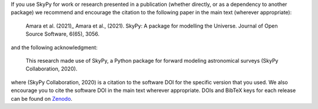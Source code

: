 If you use SkyPy for work or research presented in a publication (whether
directly, or as a dependency to another package) we recommend and encourage
the citation to the following paper in the main text (wherever appropriate):

  Amara et al. (2021)_ Amara et al., (2021). SkyPy: A package for modelling the Universe.
  Journal of Open Source Software, 6(65), 3056.

and the following acknowledgment:

  This research made use of SkyPy, a Python package for forward modeling
  astronomical surveys (SkyPy Collaboration, 2020).

where (SkyPy Collaboration, 2020) is a citation to the software DOI for the
specific version that you used. We also encourage you to cite the software DOI
in the main text wherever appropriate. DOIs and BibTeX keys for each release
can be found on Zenodo_.

.. _Amara et al. (2021): https://doi.org/10.21105/joss.03056
.. _Zenodo: https://zenodo.org/record/3755531
